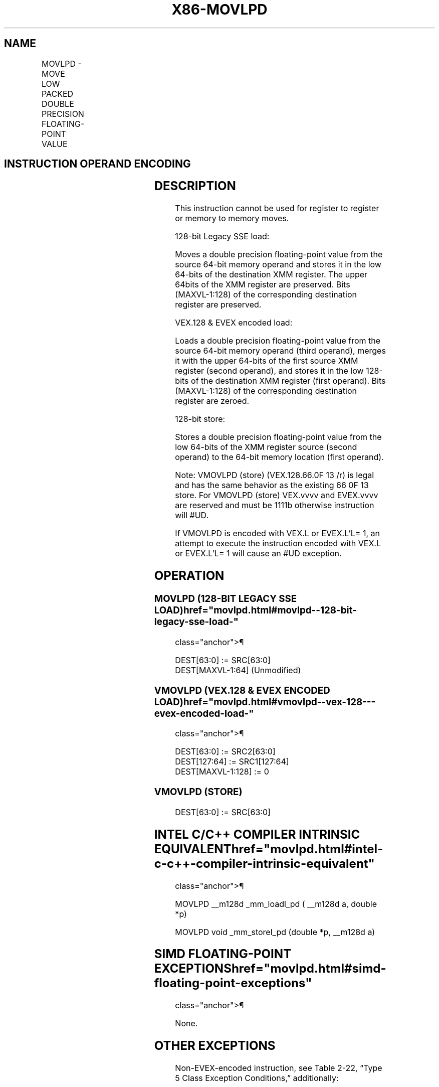 '\" t
.nh
.TH "X86-MOVLPD" "7" "December 2023" "Intel" "Intel x86-64 ISA Manual"
.SH NAME
MOVLPD - MOVE LOW PACKED DOUBLE PRECISION FLOATING-POINT VALUE
.TS
allbox;
l l l l l 
l l l l l .
\fBOpcode/Instruction\fP	\fBOp / En\fP	\fB64/32 bit Mode Support\fP	\fBCPUID Feature Flag\fP	\fBDescription\fP
66 0F 12 /r MOVLPD xmm1, m64	A	V/V	SSE2	T{
Move double precision floating-point value from m64 to low quadword of xmm1.
T}
T{
VEX.128.66.0F.WIG 12 /r VMOVLPD xmm2, xmm1, m64
T}	B	V/V	AVX	T{
Merge double precision floating-point value from m64 and the high quadword of xmm1.
T}
T{
EVEX.128.66.0F.W1 12 /r VMOVLPD xmm2, xmm1, m64
T}	D	V/V	AVX512F	T{
Merge double precision floating-point value from m64 and the high quadword of xmm1.
T}
66 0F 13/r MOVLPD m64, xmm1	C	V/V	SSE2	T{
Move double precision floating-point value from low quadword of xmm1 to m64.
T}
T{
VEX.128.66.0F.WIG 13/r VMOVLPD m64, xmm1
T}	C	V/V	AVX	T{
Move double precision floating-point value from low quadword of xmm1 to m64.
T}
T{
EVEX.128.66.0F.W1 13/r VMOVLPD m64, xmm1
T}	E	V/V	AVX512F	T{
Move double precision floating-point value from low quadword of xmm1 to m64.
T}
.TE

.SH INSTRUCTION OPERAND ENCODING
.TS
allbox;
l l l l l l 
l l l l l l .
\fBOp/En\fP	\fBTuple Type\fP	\fBOperand 1\fP	\fBOperand 2\fP	\fBOperand 3\fP	\fBOperand 4\fP
A	N/A	ModRM:reg (r, w)	ModRM:r/m (r)	N/A	N/A
B	N/A	ModRM:r/m (r)	VEX.vvvv (r)	ModRM:r/m (r)	N/A
C	N/A	ModRM:r/m (w)	ModRM:reg (r)	N/A	N/A
D	Tuple1 Scalar	ModRM:reg (w)	EVEX.vvvv (r)	ModRM:r/m (r)	N/A
E	Tuple1 Scalar	ModRM:r/m (w)	ModRM:reg (r)	N/A	N/A
.TE

.SH DESCRIPTION
This instruction cannot be used for register to register or memory to
memory moves.

.PP
128-bit Legacy SSE load:

.PP
Moves a double precision floating-point value from the source 64-bit
memory operand and stores it in the low 64-bits of the destination XMM
register. The upper 64bits of the XMM register are preserved. Bits
(MAXVL-1:128) of the corresponding destination register are preserved.

.PP
VEX.128 & EVEX encoded load:

.PP
Loads a double precision floating-point value from the source 64-bit
memory operand (third operand), merges it with the upper 64-bits of the
first source XMM register (second operand), and stores it in the low
128-bits of the destination XMM register (first operand). Bits
(MAXVL-1:128) of the corresponding destination register are zeroed.

.PP
128-bit store:

.PP
Stores a double precision floating-point value from the low 64-bits of
the XMM register source (second operand) to the 64-bit memory location
(first operand).

.PP
Note: VMOVLPD (store) (VEX.128.66.0F 13 /r) is legal and has the same
behavior as the existing 66 0F 13 store. For VMOVLPD (store) VEX.vvvv
and EVEX.vvvv are reserved and must be 1111b otherwise instruction will
#UD.

.PP
If VMOVLPD is encoded with VEX.L or EVEX.L’L= 1, an attempt to execute
the instruction encoded with VEX.L or EVEX.L’L= 1 will cause an #UD
exception.

.SH OPERATION
.SS MOVLPD (128-BIT LEGACY SSE LOAD)  href="movlpd.html#movlpd--128-bit-legacy-sse-load-"
class="anchor">¶

.EX
DEST[63:0] := SRC[63:0]
DEST[MAXVL-1:64] (Unmodified)
.EE

.SS VMOVLPD (VEX.128 & EVEX ENCODED LOAD)  href="movlpd.html#vmovlpd--vex-128---evex-encoded-load-"
class="anchor">¶

.EX
DEST[63:0] := SRC2[63:0]
DEST[127:64] := SRC1[127:64]
DEST[MAXVL-1:128] := 0
.EE

.SS VMOVLPD (STORE)
.EX
DEST[63:0] := SRC[63:0]
.EE

.SH INTEL C/C++ COMPILER INTRINSIC EQUIVALENT  href="movlpd.html#intel-c-c++-compiler-intrinsic-equivalent"
class="anchor">¶

.EX
MOVLPD __m128d _mm_loadl_pd ( __m128d a, double *p)

MOVLPD void _mm_storel_pd (double *p, __m128d a)
.EE

.SH SIMD FLOATING-POINT EXCEPTIONS  href="movlpd.html#simd-floating-point-exceptions"
class="anchor">¶

.PP
None.

.SH OTHER EXCEPTIONS
Non-EVEX-encoded instruction, see Table
2-22, “Type 5 Class Exception Conditions,” additionally:

.TS
allbox;
l l 
l l .
\fB\fP	\fB\fP
#UD	If VEX.L = 1.
.TE

.PP
EVEX-encoded instruction, see Table
2-57, “Type E9NF Class Exception Conditions.”

.SH COLOPHON
This UNOFFICIAL, mechanically-separated, non-verified reference is
provided for convenience, but it may be
incomplete or
broken in various obvious or non-obvious ways.
Refer to Intel® 64 and IA-32 Architectures Software Developer’s
Manual
\[la]https://software.intel.com/en\-us/download/intel\-64\-and\-ia\-32\-architectures\-sdm\-combined\-volumes\-1\-2a\-2b\-2c\-2d\-3a\-3b\-3c\-3d\-and\-4\[ra]
for anything serious.

.br
This page is generated by scripts; therefore may contain visual or semantical bugs. Please report them (or better, fix them) on https://github.com/MrQubo/x86-manpages.
